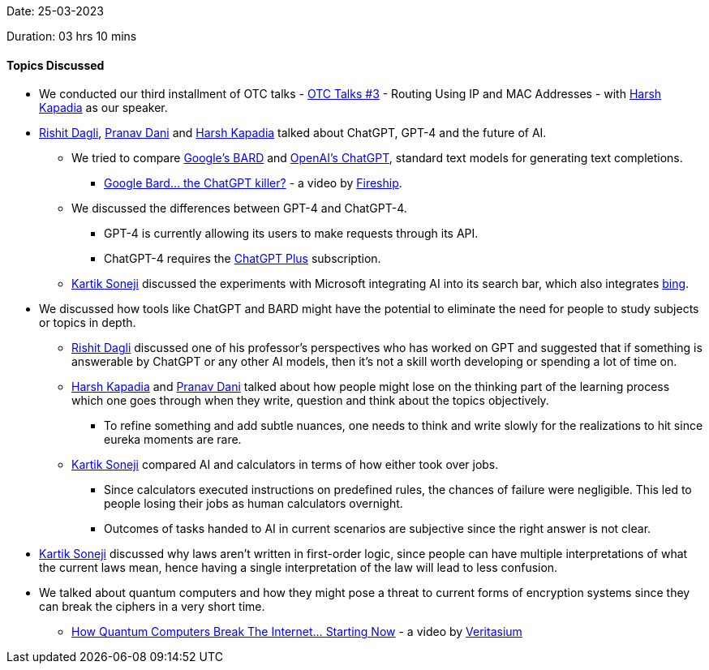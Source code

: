 Date: 25-03-2023

Duration: 03 hrs 10 mins

==== Topics Discussed

* We conducted our third installment of OTC talks - link:https://talks.ourtech.community/3[OTC Talks #3] - Routing Using IP and MAC Addresses - with link:https://twitter.com/harshgkapadia[Harsh Kapadia^] as our speaker. 
* link:https://twitter.com/rishit_dagli[Rishit Dagli^], link:https://twitter.com/PranavDani3[Pranav Dani^] and link:https://twitter.com/harshgkapadia[Harsh Kapadia^] talked about ChatGPT, GPT-4 and the future of AI.
    ** We tried to compare link:https://bard.google.com/[Google's BARD] and link:https://www.openai.com/blog/chatting-with-ai/[OpenAI's ChatGPT], standard text models for generating text completions.
        *** link:https://youtu.be/xW9DJTvB3NI[Google Bard… the ChatGPT killer?^] - a video by link:https://www.youtube.com/@Fireship[Fireship^].
    ** We discussed the differences between GPT-4 and ChatGPT-4.
        *** GPT-4 is currently allowing its users to make requests through its API.
        *** ChatGPT-4 requires the link:https://openai.com/blog/chatgpt-plus[ChatGPT Plus^] subscription.
    ** link:https://twitter.com/KartikSoneji_[Kartik Soneji^] discussed the experiments with Microsoft integrating AI into its search bar, which also integrates link:https://www.bing.com[bing^].
* We discussed how tools like ChatGPT and BARD might have the potential to eliminate the need for people to study subjects or topics in depth.
    ** link:https://twitter.com/rishit_dagli[Rishit Dagli^] discussed one of his professor's perspectives who has worked on GPT and suggested that if something is answerable by ChatGPT or any other AI models, then it's not a skill worth developing or spending a lot of time on.
    ** link:https://twitter.com/harshgkapadia[Harsh Kapadia^] and link:https://twitter.com/PranavDani3[Pranav Dani^] talked about how people might lose on the thinking part of the learning process which one goes through when they write, question and think about the topics objectively.
        *** To refine something and add subtle nuances, one needs to think and write slowly for the realizations to hit since eureka moments are rare.
    ** link:https://twitter.com/KartikSoneji_[Kartik Soneji^] compared AI and calculators in terms of how either took over jobs.
        *** Since calculators executed instructions on predefined rules, the chances of failure were negligible. This led to people losing their jobs as human calculators overnight.
        *** Outcomes of tasks handed to AI in current scenarios are subjective since the right answer is not clear.
* link:https://twitter.com/KartikSoneji_[Kartik Soneji^] discussed why laws aren't written in first-order logic, since people can have multiple interpretations of what the current laws mean, hence having a single interpretation of the law will lead to less confusion.
* We talked about quantum computers and how they might pose a threat to current forms of encryption systems since they can break the ciphers in a very short time.
    ** link:https://www.youtube.com/watch?v=-UrdExQW0cs[How Quantum Computers Break The Internet... Starting Now^] - a video by link:https://www.youtube.com/@veritasium[Veritasium^]

